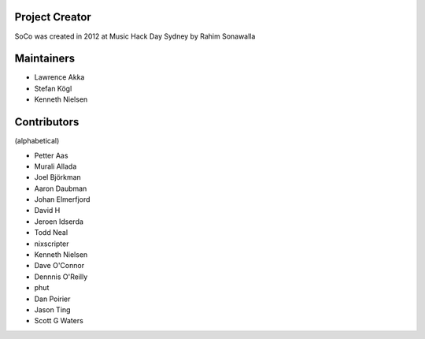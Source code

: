 Project Creator
===============
SoCo was created in 2012 at Music Hack Day Sydney by Rahim Sonawalla


Maintainers
===========

* Lawrence Akka
* Stefan Kögl
* Kenneth Nielsen


Contributors
============

(alphabetical)

* Petter Aas
* Murali Allada
* Joel Björkman
* Aaron Daubman
* Johan Elmerfjord
* David H
* Jeroen Idserda
* Todd Neal
* nixscripter
* Kenneth Nielsen
* Dave O'Connor
* Dennnis O'Reilly
* phut
* Dan Poirier
* Jason Ting
* Scott G Waters

